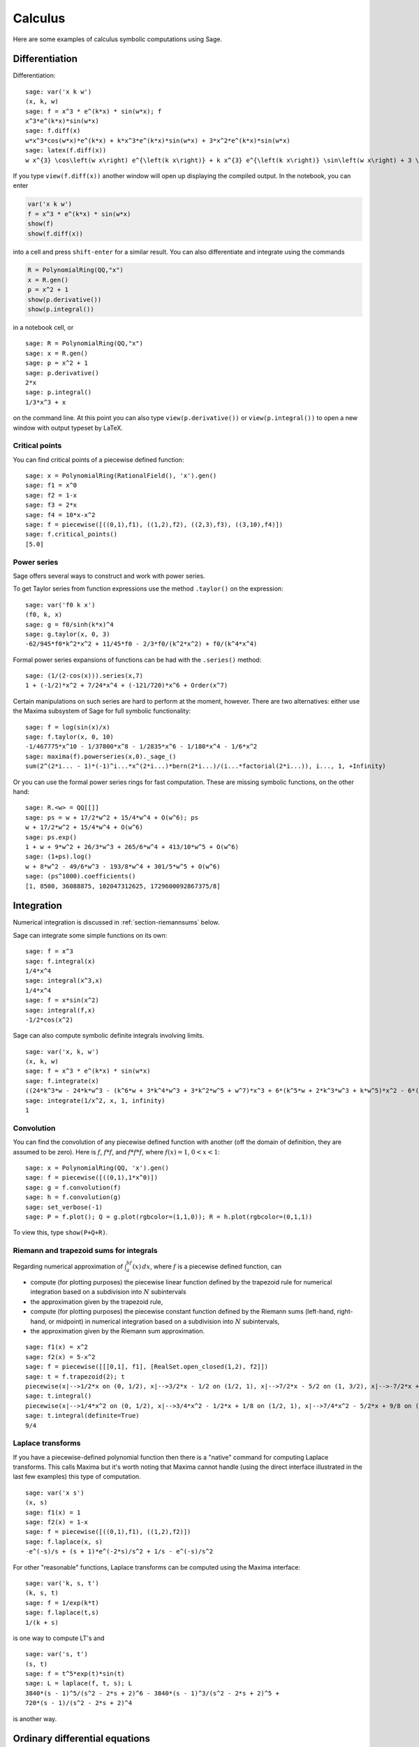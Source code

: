 ********
Calculus
********

Here are some examples of calculus symbolic computations using
Sage.


.. index::
   pair: calculus; differentiation

Differentiation
===============

Differentiation:

::

    sage: var('x k w')
    (x, k, w)
    sage: f = x^3 * e^(k*x) * sin(w*x); f
    x^3*e^(k*x)*sin(w*x)
    sage: f.diff(x)
    w*x^3*cos(w*x)*e^(k*x) + k*x^3*e^(k*x)*sin(w*x) + 3*x^2*e^(k*x)*sin(w*x)
    sage: latex(f.diff(x))
    w x^{3} \cos\left(w x\right) e^{\left(k x\right)} + k x^{3} e^{\left(k x\right)} \sin\left(w x\right) + 3 \, x^{2} e^{\left(k x\right)} \sin\left(w x\right)

If you type ``view(f.diff(x))`` another window will open up
displaying the compiled output. In the notebook, you can enter

.. CODE-BLOCK:: ipython

    var('x k w')
    f = x^3 * e^(k*x) * sin(w*x)
    show(f)
    show(f.diff(x))

into a cell and press ``shift-enter`` for a similar result. You can
also differentiate and integrate using the commands

.. CODE-BLOCK:: ipython

    R = PolynomialRing(QQ,"x")
    x = R.gen()
    p = x^2 + 1
    show(p.derivative())
    show(p.integral())

in a notebook cell, or

::

    sage: R = PolynomialRing(QQ,"x")
    sage: x = R.gen()
    sage: p = x^2 + 1
    sage: p.derivative()
    2*x
    sage: p.integral()
    1/3*x^3 + x

on the command line.  At this point you can also type
``view(p.derivative())`` or ``view(p.integral())`` to open a new
window with output typeset by LaTeX.

.. index::
   pair: calculus; critical points

Critical points
---------------

You can find critical points of a piecewise defined function:

::

    sage: x = PolynomialRing(RationalField(), 'x').gen()
    sage: f1 = x^0
    sage: f2 = 1-x
    sage: f3 = 2*x
    sage: f4 = 10*x-x^2
    sage: f = piecewise([((0,1),f1), ((1,2),f2), ((2,3),f3), ((3,10),f4)])
    sage: f.critical_points()
    [5.0]

.. index:: Taylor series, power series

Power series
------------

Sage offers several ways to construct and work with power series.

To get Taylor series from function expressions use the method
``.taylor()`` on the expression::

    sage: var('f0 k x')
    (f0, k, x)
    sage: g = f0/sinh(k*x)^4
    sage: g.taylor(x, 0, 3)
    -62/945*f0*k^2*x^2 + 11/45*f0 - 2/3*f0/(k^2*x^2) + f0/(k^4*x^4)

Formal power series expansions of functions can be had with the
``.series()`` method::

    sage: (1/(2-cos(x))).series(x,7)
    1 + (-1/2)*x^2 + 7/24*x^4 + (-121/720)*x^6 + Order(x^7)

Certain manipulations on such series are hard to perform at the moment,
however. There are two alternatives: either use the Maxima subsystem of
Sage for full symbolic functionality::

    sage: f = log(sin(x)/x)
    sage: f.taylor(x, 0, 10)
    -1/467775*x^10 - 1/37800*x^8 - 1/2835*x^6 - 1/180*x^4 - 1/6*x^2
    sage: maxima(f).powerseries(x,0)._sage_()
    sum(2^(2*i... - 1)*(-1)^i...*x^(2*i...)*bern(2*i...)/(i...*factorial(2*i...)), i..., 1, +Infinity)

Or you can use the formal power series rings for fast computation.
These are missing symbolic functions, on the other hand::

    sage: R.<w> = QQ[[]]
    sage: ps = w + 17/2*w^2 + 15/4*w^4 + O(w^6); ps
    w + 17/2*w^2 + 15/4*w^4 + O(w^6)
    sage: ps.exp()
    1 + w + 9*w^2 + 26/3*w^3 + 265/6*w^4 + 413/10*w^5 + O(w^6)
    sage: (1+ps).log()
    w + 8*w^2 - 49/6*w^3 - 193/8*w^4 + 301/5*w^5 + O(w^6)
    sage: (ps^1000).coefficients()
    [1, 8500, 36088875, 102047312625, 1729600092867375/8]

.. index::
   pair: calculus; integration

Integration
===========

Numerical integration is discussed in  :ref:`section-riemannsums` below.

Sage can integrate some simple functions on its own:

::

    sage: f = x^3
    sage: f.integral(x)
    1/4*x^4
    sage: integral(x^3,x)
    1/4*x^4
    sage: f = x*sin(x^2)
    sage: integral(f,x)
    -1/2*cos(x^2)

Sage can also compute symbolic definite integrals involving limits.

::

    sage: var('x, k, w')
    (x, k, w)
    sage: f = x^3 * e^(k*x) * sin(w*x)
    sage: f.integrate(x)
    ((24*k^3*w - 24*k*w^3 - (k^6*w + 3*k^4*w^3 + 3*k^2*w^5 + w^7)*x^3 + 6*(k^5*w + 2*k^3*w^3 + k*w^5)*x^2 - 6*(3*k^4*w + 2*k^2*w^3 - w^5)*x)*cos(w*x)*e^(k*x) - (6*k^4 - 36*k^2*w^2 + 6*w^4 - (k^7 + 3*k^5*w^2 + 3*k^3*w^4 + k*w^6)*x^3 + 3*(k^6 + k^4*w^2 - k^2*w^4 - w^6)*x^2 - 6*(k^5 - 2*k^3*w^2 - 3*k*w^4)*x)*e^(k*x)*sin(w*x))/(k^8 + 4*k^6*w^2 + 6*k^4*w^4 + 4*k^2*w^6 + w^8)
    sage: integrate(1/x^2, x, 1, infinity)
    1


.. index: convolution

Convolution
-----------

You can find the convolution of any piecewise defined function with
another (off the domain of definition, they are assumed to be
zero). Here is :math:`f`, :math:`f*f`, and :math:`f*f*f`,
where :math:`f(x)=1`, :math:`0<x<1`:

::

    sage: x = PolynomialRing(QQ, 'x').gen()
    sage: f = piecewise([((0,1),1*x^0)])
    sage: g = f.convolution(f)
    sage: h = f.convolution(g)
    sage: set_verbose(-1)
    sage: P = f.plot(); Q = g.plot(rgbcolor=(1,1,0)); R = h.plot(rgbcolor=(0,1,1))

To view this, type ``show(P+Q+R)``.


.. _section-riemannsums:

Riemann and trapezoid sums for integrals
----------------------------------------

Regarding numerical approximation of :math:`\int_a^bf(x)\, dx`,
where :math:`f` is a piecewise defined function, can


-  compute (for plotting purposes) the piecewise linear function
   defined by the trapezoid rule for numerical integration based on a
   subdivision into :math:`N` subintervals

-  the approximation given by the trapezoid rule,

-  compute (for plotting purposes) the piecewise constant function
   defined by the Riemann sums (left-hand, right-hand, or midpoint) in
   numerical integration based on a subdivision into :math:`N`
   subintervals,

-  the approximation given by the Riemann sum approximation.


::

    sage: f1(x) = x^2
    sage: f2(x) = 5-x^2
    sage: f = piecewise([[[0,1], f1], [RealSet.open_closed(1,2), f2]])
    sage: t = f.trapezoid(2); t
    piecewise(x|-->1/2*x on (0, 1/2), x|-->3/2*x - 1/2 on (1/2, 1), x|-->7/2*x - 5/2 on (1, 3/2), x|-->-7/2*x + 8 on (3/2, 2); x)
    sage: t.integral()
    piecewise(x|-->1/4*x^2 on (0, 1/2), x|-->3/4*x^2 - 1/2*x + 1/8 on (1/2, 1), x|-->7/4*x^2 - 5/2*x + 9/8 on (1, 3/2), x|-->-7/4*x^2 + 8*x - 27/4 on (3/2, 2); x)
    sage: t.integral(definite=True)
    9/4

.. index: Laplace transform

Laplace transforms
------------------

If you have a piecewise-defined polynomial function then there is a
"native" command for computing Laplace transforms. This calls
Maxima but it's worth noting that Maxima cannot handle (using the
direct interface illustrated in the last few examples) this type of
computation.

::

    sage: var('x s')
    (x, s)
    sage: f1(x) = 1
    sage: f2(x) = 1-x
    sage: f = piecewise([((0,1),f1), ((1,2),f2)])
    sage: f.laplace(x, s)
    -e^(-s)/s + (s + 1)*e^(-2*s)/s^2 + 1/s - e^(-s)/s^2

For other "reasonable" functions, Laplace transforms can be
computed using the Maxima interface:

::

    sage: var('k, s, t')
    (k, s, t)
    sage: f = 1/exp(k*t)
    sage: f.laplace(t,s)
    1/(k + s)

is one way to compute LT's and

::

    sage: var('s, t')
    (s, t)
    sage: f = t^5*exp(t)*sin(t)
    sage: L = laplace(f, t, s); L
    3840*(s - 1)^5/(s^2 - 2*s + 2)^6 - 3840*(s - 1)^3/(s^2 - 2*s + 2)^5 +
    720*(s - 1)/(s^2 - 2*s + 2)^4

is another way.

.. index:
   pair: differential equations; solve

Ordinary differential equations
===============================

Symbolically solving ODEs can be done using Sage interface with
Maxima. See

::

    sage:desolvers?

for available commands. Numerical solution of ODEs can be done using Sage interface
with Octave (an experimental package), or routines in the GSL (Gnu
Scientific Library).

An example, how to solve ODE's symbolically in Sage using the Maxima interface
(do not type the ``....:``):

::

    sage: y=function('y')(x); desolve(diff(y,x,2) + 3*x == y, dvar = y, ics = [1,1,1])
    3*x - 2*e^(x - 1)
    sage: desolve(diff(y,x,2) + 3*x == y, dvar = y)
    _K2*e^(-x) + _K1*e^x + 3*x
    sage: desolve(diff(y,x) + 3*x == y, dvar = y)
    (3*(x + 1)*e^(-x) + _C)*e^x
    sage: desolve(diff(y,x) + 3*x == y, dvar = y, ics = [1,1]).expand()
    3*x - 5*e^(x - 1) + 3

    sage: f=function('f')(x); desolve_laplace(diff(f,x,2) == 2*diff(f,x)-f, dvar = f, ics = [0,1,2])
    x*e^x + e^x

    sage: desolve_laplace(diff(f,x,2) == 2*diff(f,x)-f, dvar = f)
    -x*e^x*f(0) + x*e^x*D[0](f)(0) + e^x*f(0)

.. index:
   pair: differential equations; plot

If you have ``Octave`` and ``gnuplot`` installed,

::

    sage: octave.de_system_plot(['x+y','x-y'], [1,-1], [0,2]) # optional - octave

yields the two plots :math:`(t,x(t)), (t,y(t))` on the same graph
(the :math:`t`-axis is the horizontal axis) of the system of ODEs

.. math::
    x' = x+y, x(0) = 1; y' = x-y, y(0) = -1,

for :math:`0 <= t <= 2`. The same result can be obtained by using ``desolve_system_rk4``::

    sage: x, y, t = var('x y t')
    sage: P=desolve_system_rk4([x+y, x-y], [x,y], ics=[0,1,-1], ivar=t, end_points=2)
    sage: p1 = list_plot([[i,j] for i,j,k in P], plotjoined=True)
    sage: p2 = list_plot([[i,k] for i,j,k in P], plotjoined=True, color='red')
    sage: p1+p2
    Graphics object consisting of 2 graphics primitives

Another way this system can be solved is to use the command ``desolve_system``.

.. skip

::

    sage: t=var('t'); x=function('x',t); y=function('y',t)
    sage: des = [diff(x,t) == x+y, diff(y,t) == x-y]
    sage: desolve_system(des, [x,y], ics = [0, 1, -1])
    [x(t) == cosh(sqrt(2)*t), y(t) == sqrt(2)*sinh(sqrt(2)*t) - cosh(sqrt(2)*t)]

The output of this command is *not* a pair of functions.

Finally, can solve linear DEs using power series:

::

    sage: R.<t> = PowerSeriesRing(QQ, default_prec=10)
    sage: a = 2 - 3*t + 4*t^2 + O(t^10)
    sage: b = 3 - 4*t^2 + O(t^7)
    sage: f = a.solve_linear_de(prec=5, b=b, f0=3/5)
    sage: f
    3/5 + 21/5*t + 33/10*t^2 - 38/15*t^3 + 11/24*t^4 + O(t^5)
    sage: f.derivative() - a*f - b
    O(t^4)

Fourier series of periodic functions
====================================

Let :math:`f` be a real-valued periodic function of period `2L`.
The Fourier series of `f` is

.. MATH::

   S(x) = \frac{a_0}{2} + \sum_{n=1}^\infty \left[a_n\cos\left(\frac{n\pi x}{L}\right) +
   b_n\sin\left(\frac{n\pi x}{L}\right)\right]

where

.. MATH::

    a_n = \frac{1}{L}\int_{-L}^L
            f(x)\cos\left(\frac{n\pi x}{L}\right) dx,

and

.. MATH::

    b_n = \frac{1}{L}\int_{-L}^L
            f(x)\sin\left(\frac{n\pi x}{L}\right) dx,

The Fourier coefficients `a_n` and `b_n` are computed by
declaring `f` as a piecewise-defined function over one period
and invoking the methods ``fourier_series_cosine_coefficient``
and ``fourier_series_sine_coefficient``, while the partial sums
are obtained via ``fourier_series_partial_sum``::

    sage: f = piecewise([((0,pi/2), -1), ((pi/2,pi), 2)])
    sage: f.fourier_series_cosine_coefficient(0)
    1
    sage: f.fourier_series_sine_coefficient(5)
    -6/5/pi
    sage: s5 = f.fourier_series_partial_sum(5); s5
    -6/5*sin(10*x)/pi - 2*sin(6*x)/pi - 6*sin(2*x)/pi + 1/2
    sage: plot(f, (0,pi)) + plot(s5, (x,0,pi), color='red')
    Graphics object consisting of 2 graphics primitives

.. PLOT::

    f = piecewise([((0,pi/2), -1), ((pi/2,pi), 2)])
    s5 = f.fourier_series_partial_sum(5)
    g = plot(f, (0,pi)) + plot(s5, (x,0,pi), color='red')
    sphinx_plot(g)
